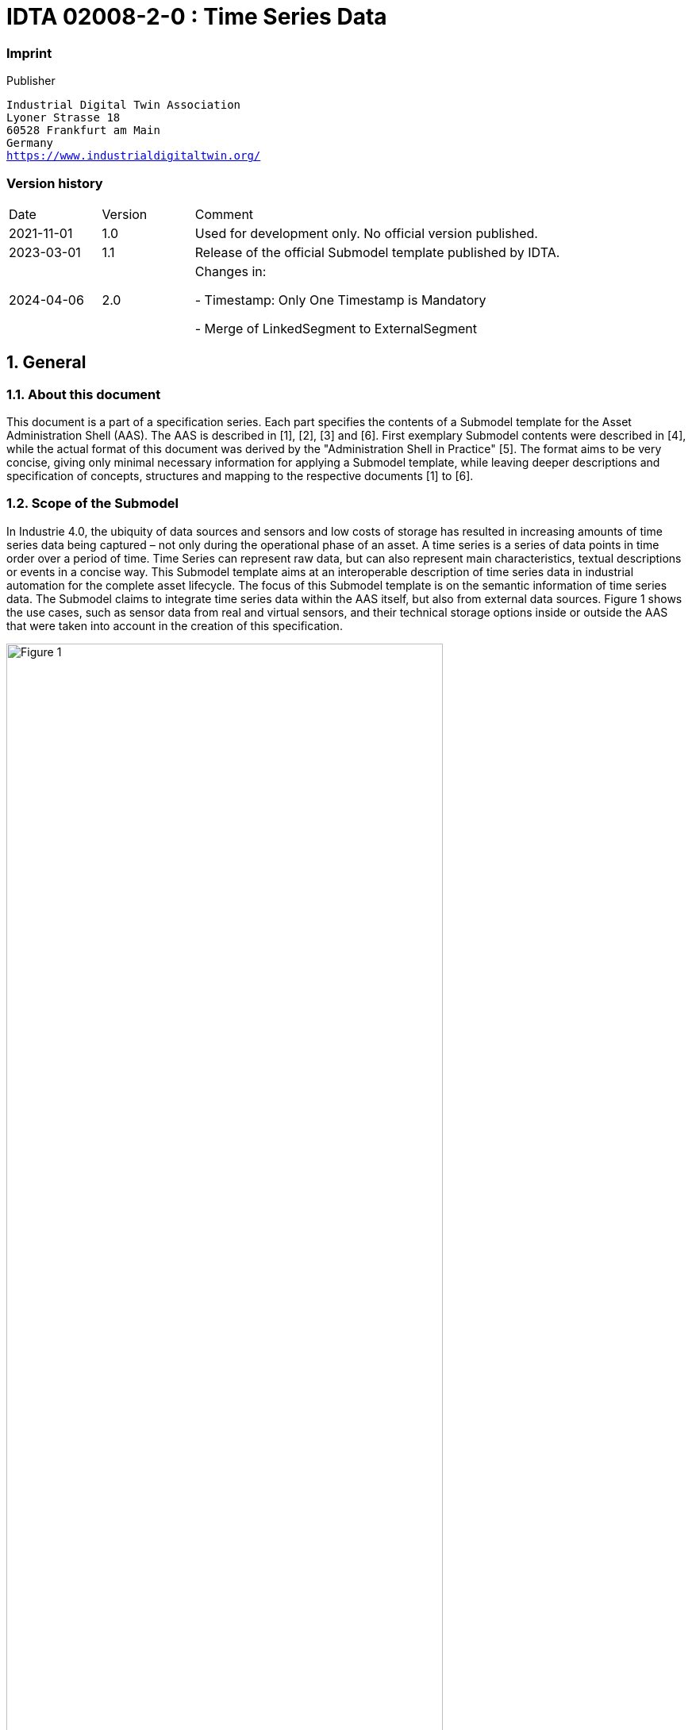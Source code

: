 

= IDTA 02008-2-0 : Time Series Data

=== Imprint 

Publisher
[verse]
____
Industrial Digital Twin Association
Lyoner Strasse 18
60528 Frankfurt am Main
Germany
https://www.industrialdigitaltwin.org/
____

=== Version history

[cols="1,1,4"]
|===

|Date
|Version
|Comment

|2021-11-01
|1.0
|Used for development only. No official version published.

|2023-03-01
|1.1
|Release of the official Submodel template published by IDTA.

|2024-04-06
|2.0
|Changes in:

- Timestamp: Only One Timestamp is Mandatory

- Merge of LinkedSegment to ExternalSegment

|===

:sectnums:

:toclevels: 3

:xrefstyle: short

<<<
toc::[]
<<<

== General


=== About this document
This document is a part of a specification series. Each part specifies the contents of a Submodel template for the Asset Administration Shell (AAS). 
The AAS is described in [1], [2], [3] and [6]. First exemplary Submodel contents were described in [4], while the actual format of this document was derived by the "Administration Shell in Practice" [5]. 
The format aims to be very concise, giving only minimal necessary information for applying a Submodel template, while leaving deeper descriptions and specification of concepts, structures and mapping to the respective documents [1] to [6].

=== Scope of the Submodel
In Industrie 4.0, the ubiquity of data sources and sensors and low costs of storage has resulted in increasing amounts of time series data being captured – not only during the operational phase of an asset. A time series is a series of data points in time order over a period of time. Time Series can represent raw data, but can also represent main characteristics, textual descriptions or events in a concise way. This Submodel template aims at an interoperable description of time series data in industrial automation for the complete asset lifecycle. The focus of this Submodel template is on the semantic information of time series data. The Submodel claims to integrate time series data within the AAS itself, but also from external data sources. Figure 1 shows the use cases, such as sensor data from real and virtual sensors, and their technical storage options inside or outside the AAS that were taken into account in the creation of this specification. 

image::Figure_1.png[id="Figure_1", width="80.0%",title="Scope and use cases for time series data"]


=== Relevant standards for the Submodel template
- ISO 8601 “Data elements and interchange formats – Information interchange – Representation of dates and times” was integrated for definition of time scales and time stamps
- JSON Time Series Format [7] was considered to add structure and metadata.
- ECLASS & IEC CDD was included to use semantic IDs for properties and qualifiers.
- ISO/IEC 18014-1:2008 Information technology -- Security techniques -- Time-stamping services is referenced to make a boundary with this specification regarding the time synchronization of various data sources.
- IEEE/IEC 61588-2021“Precision Clock Synchronization Protocol for Networked Measurement and Control Systems” [8] is referenced to make a boundary with this specification regarding the time synchronization of various data sources.
- OPC Foundation: OPC Unified Architecture Part 11“Historical Access” has been considered to provide the outlook on the methods for querying time series.


=== Use cases and requirements
In creating this specification, the following use cases were contributed by participants. 
General requirements were derived from the use cases and design decisions were made.


==== Time series data with passive AAS and passive Assets
The cold chain of an adhesive must be maintained from production to consumption. For this purpose, multiple distributed sensors monitor the ambient temperature and store this data in the AAS of the adhesive. 
Regardless of whether the data is synchronized continuously or at specific time intervals, a consistent time series for the asset is available throughout the entire lifecycle and across different stakeholders. For this use case a passive AAS whithout computing capacity is sufficient.


image::Figure_2.png[id="Figure_2", width="80.0%",title="Use case of time series data along the value chain of an adhesive"]


==== Time Series Data within the engineering phase of an Asset
In the design of power drive systems, information on the motion sequence is exchanged between different partners. User defined timestamps (for instance acceleration time in seconds) are usually used to describe motion sequences. The following example shows a motion sequence of a rotary table in a sizing tool during the engineering phase of a machine.

image::Figure_3.png[id="Figure_3", width="80.0%",title="Use case of time series data in engineering – Motion Profiles"]


==== Time Series Data during usage phase – smart Sensor
This example gives an overview of how sensor telemetry data is stored in a file (e. g.CSV or BLOB in JSON Encoding). In this example a temperature Sensor and a 3-axis acceleration sensor was used to record a period of 5 seconds.

Note - In the example data set, an ISO 8601-compliant timestamp ending with "Z" was selected to indicate that the time is given in Coordinated Universal Time (UTC). Without "Z", this normally means that the time is given in a specific time zone, e.g. "2024-04-09T12:30:00+02:00" (for the time zone UTC+02:00).

.Use case of time series data during usage - smart Sensor
[cols="1,2,2,3,3,3"]
|===
|Index 
|timestamp 
|Temperature (°C) 
|RMS of Acceleration x-axis (m/s2) 
|RMS of Acceleration y-axis (m/s2) 
|RMS of Acceleration z-axis (m/s2)
|0 |2020-01-22T16:38:09Z |23.400 |0.60 |0.65 |0.90
|1
|2020-01-22T16:38:10Z
|23.415
|0.61
|0.80
|1.00
|2
|2020-01-22T16:38:11Z
|23.420
|0.62
|0.85
|0.90
|3
|2020-01-22T16:38:12Z
|23.405
|1.60
|5.00
|1.25
|4
|2020-01-22T16:38:13Z
|23.405
|5.65
|6.15
|1.20
|5
|2020-01-22T16:38:14Z
|23.390
|6.00
|6.50
|2.05
|===

== Submodel Template Time Series Data

=== Approach

This Submodel represents an approach for the semantic description of time series along the entire asset life cycle in the AAS. Since there are many optimized database systems for time series data, this specification defines the integration of external data sources, as well as the storage of time series in the AAS itself. Furthermore, operations are specified with which time series data can be queried and inserted.

*Time Series Data throughout the asset lifecycle*

The Time Series Data Submodel can cover different phases of a product life cycle. As shown in Figure 4, the usage of Time Series Data Submodel starts during the Engineering Phases (Development of a type). During this phase, the Template of Time Series Data Submodel is created based on the Metadata of the corresponding product “type”. The focus of the Time Series Data Submodel, however, is after the product is instantiated and starts to store the record data that the product is generating. 
Note – an asset type can also have a Submodel-instance with type-related time series data containing segments and records, e. g. time series from simulations or calculations during the design phases.


image::Figure_4.png[id="Figure_4", width="100.0%",title="AAS Time Series Data Submodel within the product life cycle"]

==== Generic Structure of Time Series
A time series consists of data points in time order. Timestamped data is the most basic type of time series that associates values with points in time. An example of time series is shown in Table 2.


image::Figure_5.png[id="Figure_5", width="100.0%",title="Time series structure designations"]

A *timestamp* is used to assign a time to a data point or event. *Data points* (variables) can be measurement data, events, or even textual descriptions. *Segments* (subsequences) of a time series divide a time series into logical sections, which can be labelled and be described by further semantics. 
For an interoperable exchange of time series data *structure*, *timestamps*, *data points* and *operations* are defined in more detail in chapter 2.2. This specification focuses on these core elements of a time series. Depending on the application and technology used, the times series model should be extended by further properties and qualifier.


=== Definitions within the Submodel template specification

==== Notions of Time
A timestamp is used to assign various events and data to a unique point in time. The ISO 8601 standard can be used for an unambiguous and well-defined method of presenting date, time of day, date and time, time intervals and recurring time intervals. For a common interpretation of the timestamp, it is also indicated with its time scale. In contrast to these international specified time scales are relative time measurements - e.g., with a stopwatch - where the zero point can be arbitrary because of the mere measurement of a time difference. For these time series the ISO 8601 timestamp is not appropriate and user-defined time formats and values are used (see Figure 5).


image::Figure_6.png[id="Figure_6", width="100.0%",title=" Classification of time specifications"]

To describe the timeline of a custom time scale, the time unit such as hours, minutes, seconds, milliseconds, or microseconds must be determined. Due to the SI (Système International) base unit, seconds are the preferred time unit in this specification. In addition, it must be determined whether these are time points or durations. A time point is one point on the time axis, whereas duration describe the length of a time interval. Time intervals are limited by two points in time.
Usually and if not explicitly stated, time points refer to the starting point of the time scale, whereas time durations build on each other (see Figure 6). To clearly identify the measurement model (absolute or incremental), this can be done via a qualifier.
Note – data points (variables) of a measurement series can also be absolute or incremental.

image::Figure_7.png[id="Figure_7", width="100.0%",title=" Classification of time specifications"]

Based on these explanations, the requirement for the following AAS Submodel Elements were determined:

- *Time* <<Property>> with its corresponding semantic ID for eg. TAI, UTC or custom time scales:
* *UtcTime* <<ConceptDescription>>
* *Time* << ConceptDescription >> in seconds, due to the SI base unit
* *MeasurementModelQualifier* <<Qualifier>> with value list [absolute, incremental]

Note – Other timestamp formats and scales, such as Unix Time, Ephemeris Time (ET) or Barycentric Dynamical Time (TBD) can be defined as Concept Description with corresponding semantic IDs.

Note – A time series can contain several timestamps, for example a timestamp from the sensor and a timestamp from superior instances or in different timescales. Within the time series, there is only one primary timestamp with idShort "time".

*Data points and Segments*

*Data points* (variables) can be measurement data, events, or even textual descriptions. A data point has several values X~1~, X~2~, X~3~, X~n~ with correspondending units (e. g. °C, m/s2, rpm, V, A, …). Depending on the number of data points, a time series can have simple or complex structures (e. g. X~1~, Y~1~, Z~1~, X~2~, Y~2~, Z~2~, X~3~, Y~3~, Z~3~, X~n~, Y~n~, Z~n~,).

This specification does not define semantic IDs of time series variables. The semantic IDs of the data points depend on the measured variables and their applications and should be chosen accordingly. 

*Record IDs* - Within a time series timestamps and associated values are linked in a record via by an Identifier (ID). The record ID must be unique within a time series. For simple time series, the record ID could be handled like an index of integers and start with 0. For mass data and harmonizations from distributed data sources, the ID in the form of a GUID is more appropriate.

A time series *segment* is a subsequence of values from the variables within a time series. Different techniques for segmentation during data processing and analysis can be used. A segment has a name, a description, the number of records, a start time, and an end time. Other information such as the sampling rate, the sampling interval or additional user-defined properties may be contained. In addition, the status of a time series segment can be important for users, in the meaning that the segment is completed (status = completed) or is still subject to ongoing changes (status = in progress). For this requirement, a last updated property can also be set.

Note - Sampling rate refers to the number of samples per second. It is usually measured in hertz (Hz) and is often expressed as a frequency. For example, a sampling rate of 44.1 kHz means that 44,100 samples are taken per second. The sampling interval refers to the time between successive records. It is usually measured in seconds and is the inverse of the sampling rate. For example, if the sampling rate is 44.1 kHz, the sampling interval is approximately 22.68 microseconds (1/44100 seconds).

In practice, not every time series can be seamlessly integrated into the internal schema of the AAS time series SMT. This may be due to different data formats, storage requirements or the dynamics of the data source. To meet this challenge, the SMT offers the option of using an "external segment". These flexible structures make it possible to access data stored outside the primary data model, whether in external files or via third-party APIs.

External segments therefore act as bridges or references to external data sources that are not stored directly in the internal data model. They can be implemented in different ways, such as

- References to external files (e.g. CSV, JSON, XML),
- URLs to APIs that provide access to dynamic data sources,

This specification defines three types of time series segments (Internal, Linked and External), which can be used according to the requirements of the use cases. Table 1 provides an overview of these.

[title=" Types of time series segments",cols="1,2,2,2"]
|===
|
a| image::Figure_8_1.png[]
a| image::Figure_8_2.png[]
a| image::Figure_8_3.png[]
| |InternalSegment 
2+| ExternalSegment
|Description
|InternalSegments allow an I4.0 application (defined in [7]) to manage the Time Series Data structure and content directly in the AAS.
|API Endpoint allow an I4.0 application to read out the endpoint and query to an external system to manage time series without the AAS.
|File allow an I4.0 application to find a data or BLOB file within which time series data is stored.
|Suitable for 
a|
- Few data points
- handover of data points
- Permissions managed within the AAS
a|
* Brownfield integration
* Mass data
* Permissions managed in external system
* dynamic time series without continuous update of AAS
a|
* Brownfield integration
* Static time Series
* Handover of time Series
* Few accesses
|Implications
|dynamic time series require continuous updating of the AAS


|I4.0 application must be able to work with endpoint and query
Data semantics and payload separated from each other
|I4.0 application must be able to handle different file formats
Data semantics and payload separated from each other

|===
The metadata record contains all datapoint-properties of the time series in addition to the timestamp and is identical to the internal record. However, it does not contain any property values. To ensure the integrity and usability of time series data in external segments and their formats such as external data files (e.g. CSV, Excelö) or structured data formats from APIs (e.g. JSON, XML), it is crucial that the records and properties defined in the metadata match the column headings in data files or the key values in JSON objects exactly.

*Qualifier* (e. g. from ECLASS, IEC CDD or OPC UA) can be used to express further semantics in conjunction with a defined data element type or a defined data value. Therefore, Qualifier can be used in all those cases where existing definitions of data element types are not sufficiently specified.

Possible relevant qualifiers for time series data are:

- ValueQualityQualifier (IEC CDD 0112/2///61360_4#ADA350) [good, bad, uncertain]: The quality of the data values can be of value in a time series analysis. This allows bad data values to be omitted from aggregations or calculations.	
- ValueOriginQualifier (IEC CDD 0112/2///61360_4#AAF582) [calculated, estimated, measured, set]: Information about the type of data collection or generation for the value provided. 
- ValueProcessingQualifier (IEC CDD 0112/2///61360_4#AAF583#002) [arithmetic mean, median, root mean square, …]: Information about the method of preprocessing the value provided.
- MeasurementModelQualifier (defined in this Submodel specification) [absolute, incremental]: Information about whether there is an absolute measurement, or whether the value is to be seen as additive to the previous measurement.

Note - The scope of a qualifier depends on its application. For example, the ValueOriginQualifier can be applied to a single data element, to an entire record, or to the data element in the metadata collection.


==== AAS Modelling of Time Series
The preceding considerations and definitions are applied to the Time Series Submodel in Figure 8.

image::Figure_8.jpg[id="Figure_8", width="100.0%",title="Time Series Data UML Diagram"]


image::Figure_9.png[id="Figure_9", width="100.0%",title="Time Series Data UML Diagram"]

*The metadata record* contains all datapoint-properties of the time series in addition to
the timestamp and is identical to the internal record. However, it does not contain any property values. To
ensure the integrity and usability of time series data in external segments and their formats such as external
data files (e.g. CSV, Excel) or structured data formats from APIs (e.g. JSON, XML), it is crucial that the
records and properties defined in the metadata match the column headings in data files or the key values in
JSON objects exactly.

*Qualifiers* (e.g. from ECLASS, IEC CDD or OPC UA) can be used to express further semantics in
conjunction With a defined data element type or a defined data value. Therefore, Qualifier can be used in all
those cases where existing definitions of data element types are not sufficiently specified.

Possible relevant qualifiers for time series data are:

- ValueQualityQualifier (IEC CDD 0112/2///61360_4#ADA350) [good, Bad, uncertain]: The quality of the data values can be of value in a time series analysis. This allows bad data values to be omitted from aggregations or calculations.
- ValueOriginQualifier (IEC CDD 0112/2///61360_4#AAF582) [calculated, estimated, measured, set]: Information about the type of data collection or generation for the value provided.
- ValueProcessingQualifier (IEC CDD 0112/2///61360_4#AAF583#002) [arithmetic mean, median, root mean square, ...l: Information about the method of preprocessing the value provided.
- MeasurementModelQualifier (defined in this Submodel specification) [absolute, incremental]: Information

=== Relevant information

// Table generated from [Submodel, www.example.com/ids/sm/7485_0121_2042_6700],[SubmodelElementCollection, Section_2_Approaches],[SubmodelElementCollection, Section_2_3_Submodel_Template_of_Time_Series_Data],[ReferenceElement, Table_Submodel]



[width="100%", id="Table_Submodel", title="Table for elements of Submodel itself", cols="15%,55%,15%,15%"]
|===
s|{set:cellbgcolor:#0029cc} [white]#idShort:#
3+s|{set:cellbgcolor:#eeeeee}TimeSeries 

s|{set:cellbgcolor:#0029cc} [white]#Class:#
3+|{set:cellbgcolor:#eeeeee}Submodel 

s|{set:cellbgcolor:#0029cc} [white]#semanticId:#
3+|{set:cellbgcolor:#eeeeee}https://admin-shell.io/idta/TimeSeries/2/0 

s|{set:cellbgcolor:#0029cc} [white]#Parent:#
3+|{set:cellbgcolor:#eeeeee}- 

s|{set:cellbgcolor:#0029cc} [white]#Explanation:#
3+|{set:cellbgcolor:#eeeeee}Contains time series data and references to time series data to discover and semantically describe them along the asset lifecycle. 

s|{set:cellbgcolor:#0029cc} [white]#Element details:#
3+|{set:cellbgcolor:#eeeeee}- 

|{set:cellbgcolor:#0029cc} [white]#[SME type] +
 +
idShort#
| [white]#semanticId +
 +
Description@en#
| [white]#[valueType] +
 +
example#
| [white]#card.#



|{set:cellbgcolor:#eeeeee}[SMC]  +
 +
Metadata
|https://admin-shell.io/idta/TimeSeries/Metadata/2/0  +
 +
A set of data describing and providing information about the time series 
|[]  +
 +
3 elements
|1



|[SMC]  +
 +
Segments
|https://admin-shell.io/idta/TimeSeries/Segments/2/0  +
 +
Contains segments of a time series 
|[]  +
 +
2 elements
|1



|===



Note – see 2.6 “Outlook on Time Series Operations – not normative yet” for further SMEs in TimeSeries Submodel

// Table generated from [Submodel, www.example.com/ids/sm/7485_0121_2042_6700],[SubmodelElementCollection, Section_2_Approaches],[SubmodelElementCollection, Section_2_3_Submodel_Template_of_Time_Series_Data],[ReferenceElement, Table_Specification_of_SMC_Metadata]



[width="100%", id="Table_Specification_of_SMC_Metadata", title="Specification of SMC Metadata", cols="15%,55%,15%,15%"]
|===
s|{set:cellbgcolor:#0029cc} [white]#idShort:#
3+s|{set:cellbgcolor:#eeeeee}Metadata 

s|{set:cellbgcolor:#0029cc} [white]#Class:#
3+|{set:cellbgcolor:#eeeeee}SubmodelElementCollection 

s|{set:cellbgcolor:#0029cc} [white]#semanticId:#
3+|{set:cellbgcolor:#eeeeee}https://admin-shell.io/idta/TimeSeries/Metadata/2/0 

s|{set:cellbgcolor:#0029cc} [white]#Parent:#
3+|{set:cellbgcolor:#eeeeee}TimeSeries 

s|{set:cellbgcolor:#0029cc} [white]#Explanation:#
3+|{set:cellbgcolor:#eeeeee} 

s|{set:cellbgcolor:#0029cc} [white]#Element details:#
3+|{set:cellbgcolor:#eeeeee}- 

|{set:cellbgcolor:#0029cc} [white]#[SME type] +
 +
idShort#
| [white]#semanticId +
 +
Description@en#
| [white]#[valueType] +
 +
example#
| [white]#card.#



|{set:cellbgcolor:#eeeeee}[MLP]  +
 +
Name
|https://admin-shell.io/idta/TimeSeries/Metadata/Name/2/0  +
 +
Meaningful name for labeling 
|[]  +
 +

|1



|[MLP]  +
 +
Description
|https://admin-shell.io/idta/TimeSeries/Metadata/Description/2/0  +
 +
Short description of the time series 
|[]  +
 +

|0..1



|[SMC]  +
 +
Record
|https://admin-shell.io/idta/TimeSeries/Record/2/0  +
 +
A time series record is unique by its ID within the time series and contains the timestamps and variable values referenced to the ID. Similar to a row in a table 
|[]  +
 +
5 elements
|1



|===




// Table generated from [Submodel, www.example.com/ids/sm/7485_0121_2042_6700],[SubmodelElementCollection, Section_2_Approaches],[SubmodelElementCollection, Section_2_3_Submodel_Template_of_Time_Series_Data],[ReferenceElement, Table_Specification_of_SMC_Record]



[width="100%", id="Table_Specification_of_SMC_Record", title="Specification of SMC Record", cols="15%,55%,15%,15%"]
|===
s|{set:cellbgcolor:#0029cc} [white]#idShort:#
3+s|{set:cellbgcolor:#eeeeee}Record 

s|{set:cellbgcolor:#0029cc} [white]#Class:#
3+|{set:cellbgcolor:#eeeeee}SubmodelElementCollection 

s|{set:cellbgcolor:#0029cc} [white]#semanticId:#
3+|{set:cellbgcolor:#eeeeee}https://admin-shell.io/idta/TimeSeries/Record/2/0 

s|{set:cellbgcolor:#0029cc} [white]#Parent:#
3+|{set:cellbgcolor:#eeeeee}Metadata 

s|{set:cellbgcolor:#0029cc} [white]#Explanation:#
3+|{set:cellbgcolor:#eeeeee} 

s|{set:cellbgcolor:#0029cc} [white]#Element details:#
3+|{set:cellbgcolor:#eeeeee}- 

|{set:cellbgcolor:#0029cc} [white]#[SME type] +
 +
idShort#
| [white]#semanticId +
 +
Description@en#
| [white]#[valueType] +
 +
example#
| [white]#card.#



|{set:cellbgcolor:#eeeeee}[Prop]  +
 +
Time
|https://admin-shell.io/idta/TimeSeries/RelativePointInTime/2/0  +
 +
Point of Time in seconds. Time points refer to the start time of the time series segment. 
|[Long]  +
 +

|1



|[Prop]  +
 +
AnyFurtherTimeStamp
|  +
 +
 
|[String]  +
 +

|



|[Prop]  +
 +
sampleAccelerationX
|https://sample.com/AccelerationX/2/0  +
 +
 
|[Long]  +
 +

|0..1



|[Prop]  +
 +
sampleAccelerationY
|https://sample.com/AccelerationY/2/0  +
 +
 
|[Long]  +
 +

|0..1



|[Prop]  +
 +
sampleAccelerationZ
|https://sample.com/AccelerationZ/2/0  +
 +
 
|[Long]  +
 +

|0..1



|===




// Table generated from [Submodel, www.example.com/ids/sm/7485_0121_2042_6700],[SubmodelElementCollection, Section_2_Approaches],[SubmodelElementCollection, Section_2_3_Submodel_Template_of_Time_Series_Data],[ReferenceElement, Table_Specification_of_SMC_Segments]



[width="100%", id="Table_Specification_of_SMC_Segments", title="Specification of SMC Segments", cols="15%,55%,15%,15%"]
|===
s|{set:cellbgcolor:#0029cc} [white]#idShort:#
3+s|{set:cellbgcolor:#eeeeee}Segments 

s|{set:cellbgcolor:#0029cc} [white]#Class:#
3+|{set:cellbgcolor:#eeeeee}SubmodelElementCollection 

s|{set:cellbgcolor:#0029cc} [white]#semanticId:#
3+|{set:cellbgcolor:#eeeeee}https://admin-shell.io/idta/TimeSeries/Segments/2/0 

s|{set:cellbgcolor:#0029cc} [white]#Parent:#
3+|{set:cellbgcolor:#eeeeee}TimeSeries 

s|{set:cellbgcolor:#0029cc} [white]#Explanation:#
3+|{set:cellbgcolor:#eeeeee} 

s|{set:cellbgcolor:#0029cc} [white]#Element details:#
3+|{set:cellbgcolor:#eeeeee}- 

|{set:cellbgcolor:#0029cc} [white]#[SME type] +
 +
idShort#
| [white]#semanticId +
 +
Description@en#
| [white]#[valueType] +
 +
example#
| [white]#card.#



|{set:cellbgcolor:#eeeeee}[SMC]  +
 +
ExternalSegment
|https://admin-shell.io/idta/TimeSeries/Segments/ExternalSegment/2/0  +
 +
Reference to a file of data points in sequential order over a period of time 
|[]  +
 +
14 elements
|0..*



|[SMC]  +
 +
InternalSegment
|https://admin-shell.io/idta/TimeSeries/Segments/InternalSegment/2/0  +
 +
Grouped sequence of data points in successive order over a specified period of time 
|[]  +
 +
11 elements
|0..*



|===




// Table generated from [Submodel, www.example.com/ids/sm/7485_0121_2042_6700],[SubmodelElementCollection, Section_2_Approaches],[SubmodelElementCollection, Section_2_3_Submodel_Template_of_Time_Series_Data],[ReferenceElement, Table_Specification_of_SMC_Internal_Segment]



[width="100%", id="Table_Specification_of_SMC_Internal_Segment", title="Specification of SMC InternalSegment", cols="15%,55%,15%,15%"]
|===
s|{set:cellbgcolor:#0029cc} [white]#idShort:#
3+s|{set:cellbgcolor:#eeeeee}InternalSegment 

s|{set:cellbgcolor:#0029cc} [white]#Class:#
3+|{set:cellbgcolor:#eeeeee}SubmodelElementCollection 

s|{set:cellbgcolor:#0029cc} [white]#semanticId:#
3+|{set:cellbgcolor:#eeeeee}https://admin-shell.io/idta/TimeSeries/Segments/InternalSegment/2/0 

s|{set:cellbgcolor:#0029cc} [white]#Parent:#
3+|{set:cellbgcolor:#eeeeee}Segments 

s|{set:cellbgcolor:#0029cc} [white]#Explanation:#
3+|{set:cellbgcolor:#eeeeee} 

s|{set:cellbgcolor:#0029cc} [white]#Element details:#
3+|{set:cellbgcolor:#eeeeee}- 

|{set:cellbgcolor:#0029cc} [white]#[SME type] +
 +
idShort#
| [white]#semanticId +
 +
Description@en#
| [white]#[valueType] +
 +
example#
| [white]#card.#



|{set:cellbgcolor:#eeeeee}[MLP]  +
 +
Name
|https://admin-shell.io/idta/TimeSeries/Segment/Name/2/0  +
 +
Meaningful name for labeling. 
|[]  +
 +

|0..1



|[MLP]  +
 +
Description
|https://admin-shell.io/idta/TimeSeries/Segment/Description/2/0  +
 +
Short description of the time series segment. 
|[]  +
 +

|0..1



|[Prop]  +
 +
RecordCount
|https://admin-shell.io/idta/TimeSeries/Segment/RecordCount/2/0  +
 +
Indicates how many records are present in a segment. 
|[Long]  +
 +

|0..1



|[Prop]  +
 +
StartTime
|https://admin-shell.io/idta/TimeSeries/Segment/StartTime/2/0  +
 +
Contains the first recorded timestamp of the time series segment and thus represents the beginning of a time series. Time format and scale corresponds to that of the time series. 
|[String]  +
 +

|0..1



|[Prop]  +
 +
EndTime
|https://admin-shell.io/idta/TimeSeries/Segment/EndTime/2/0  +
 +
Contains the last recorded timestamp of the time series segment and thus represents the end of a time series. Time format and scale corresponds to that of the time series. 
|[String]  +
 +

|0..1



|[Prop]  +
 +
Duration
|https://admin-shell.io/idta/TimeSeries/Segment/Duration/2/0  +
 +
Period covered by the segment, represented according to ISO 8601 by the format P[n]Y[n]M[n]DT[n]H[n]M[n]S 
|[String]  +
 +

|0..1



|[Prop]  +
 +
SamplingInterval
|https://admin-shell.io/idta/TimeSeries/Segment/SamplingInterval/2/0  +
 +
The time period between two time series records (Length of cycle). 
|[Long]  +
 +

|0..1



|[Prop]  +
 +
SamplingRate
|https://admin-shell.io/idta/TimeSeries/Segment/SamplingRate/2/0  +
 +
Defines the number of samples per second for a regular time series in Hz. 
|[Long]  +
 +

|0..1



|[Prop]  +
 +
State
|https://admin-shell.io/idta/TimeSeries/Segment/State/2/0  +
 +
State of the time series related to its progress 
|[String]  +
 +

|0..1



|[Prop]  +
 +
LastUpdate
|https://admin-shell.io/idta/TimeSeries/Segment/LastUpdate/2/0  +
 +
Time of the last chance 
|[String]  +
 +

|0..1



|[SML]  +
 +
Records
|https://admin-shell.io/idta/TimeSeries/Records/2/0  +
 +
Group of data points in successive order over a specified period of time 
|[]  +
 +
0 elements
|



|===




// Table generated from [Submodel, www.example.com/ids/sm/7485_0121_2042_6700],[SubmodelElementCollection, Section_2_Approaches],[SubmodelElementCollection, Section_2_3_Submodel_Template_of_Time_Series_Data],[ReferenceElement, Table_Specification_of_SMC_External_Segment]



[width="100%", id="Table_Specification_of_SMC_External_Segment", title="Specification of SMC ExternalSegment", cols="15%,55%,15%,15%"]
|===
s|{set:cellbgcolor:#0029cc} [white]#idShort:#
3+s|{set:cellbgcolor:#eeeeee}ExternalSegment 

s|{set:cellbgcolor:#0029cc} [white]#Class:#
3+|{set:cellbgcolor:#eeeeee}SubmodelElementCollection 

s|{set:cellbgcolor:#0029cc} [white]#semanticId:#
3+|{set:cellbgcolor:#eeeeee}https://admin-shell.io/idta/TimeSeries/Segments/ExternalSegment/2/0 

s|{set:cellbgcolor:#0029cc} [white]#Parent:#
3+|{set:cellbgcolor:#eeeeee}Segments 

s|{set:cellbgcolor:#0029cc} [white]#Explanation:#
3+|{set:cellbgcolor:#eeeeee} 

s|{set:cellbgcolor:#0029cc} [white]#Element details:#
3+|{set:cellbgcolor:#eeeeee}- 

|{set:cellbgcolor:#0029cc} [white]#[SME type] +
 +
idShort#
| [white]#semanticId +
 +
Description@en#
| [white]#[valueType] +
 +
example#
| [white]#card.#



|{set:cellbgcolor:#eeeeee}[MLP]  +
 +
Name
|https://admin-shell.io/idta/TimeSeries/Segment/Name/2/0  +
 +
Meaningful name for labeling. 
|[]  +
 +

|0..1



|[MLP]  +
 +
Description
|https://admin-shell.io/idta/TimeSeries/Segment/Description/2/0  +
 +
Short description of the time series segment. 
|[]  +
 +

|0..1



|[Prop]  +
 +
RecordCount
|https://admin-shell.io/idta/TimeSeries/Segment/RecordCount/2/0  +
 +
Indicates how many records are present in a segment. 
|[Long]  +
 +

|0..1



|[Prop]  +
 +
StartTime
|https://admin-shell.io/idta/TimeSeries/Segment/StartTime/2/0  +
 +
Contains the first recorded timestamp of the time series segment and thus represents the beginning of a time series. Time format and scale corresponds to that of the time series. 
|[String]  +
 +

|0..1



|[Prop]  +
 +
EndTime
|https://admin-shell.io/idta/TimeSeries/Segment/EndTime/2/0   +
 +
 
|[String]  +
 +

|0..1



|[Prop]  +
 +
Duration
|https://admin-shell.io/idta/TimeSeries/Segment/Duration/2/0  +
 +
Period covered by the segment, represented according to ISO 8601 by the format P[n]Y[n]M[n]DT[n]H[n]M[n]S 
|[String]  +
 +

|0..1



|[Prop]  +
 +
SamplingInterval
|https://admin-shell.io/idta/TimeSeries/Segment/SamplingInterval/2/0  +
 +
The time period between two time series records (Length of cycle). 
|[Long]  +
 +

|0..1



|[Prop]  +
 +
SamplingRate
|https://admin-shell.io/idta/TimeSeries/Segment/SamplingRate/2/0  +
 +
Defines the number of samples per second for a regular time series in Hz. 
|[Long]  +
 +

|0..1



|[Prop]  +
 +
State
|https://admin-shell.io/idta/TimeSeries/Segment/State/2/0  +
 +
State of the time series related to its progress 
|[String]  +
 +

|0..1



|[Prop]  +
 +
LastUpdate
|https://admin-shell.io/idta/TimeSeries/Segment/LastUpdate/2/0  +
 +
Time of the last chance 
|[String]  +
 +

|0..1



|[File]  +
 +
File
|https://admin-shell.io/idta/TimeSeries/File/2/0  +
 +
Sequence of data points in sequential order over a period of time within a paged data file 
|[]  +
 +

|0..1



|[Prop]  +
 +
Endpoint
|https://admin-shell.io/idta/TimeSeries/Endpoint/2/0  +
 +
Specifies a location of a resource on an API server through which time series can be requested 
|[String]  +
 +

|0..1



|[Prop]  +
 +
Query
|https://admin-shell.io/idta/TimeSeries/Query/2/0  +
 +
generic query component to read time series data from an API 
|[String]  +
 +

|0..1



|[Blob]  +
 +
Blob
|  +
 +
 
|[]  +
 +
0 bytes
|0..1



|===




=== Example Timestamp definitions
[width="100%", title="Example Timestamp definitions", cols="15%,55%,30%"]
|===
s|{set:cellbgcolor:#eeeeee} [SME type] 001
s|semanticId = [idType]value
s|[valueType]
s|{set:cellbgcolor:#0029cc}idShort
s|Description@en
s|example
|
[{set:cellbgcolor:#ffffff}[Property]
UtcTime
|
[IRI] https://admin-shell.io/idta/TimeSeries/UtcTime/1/1
or [IRDI] 0112/2///61360_4#ADA387#001
preferredName @de: Zeitstempel UTC
preferredName @en: Timestamp UTC
definition @de: Zeitstempel nach ISO 8601 auf der Zeitskala der koordinierten Weltzeit (UTC).
definition@en: Timestamp according to ISO 8601 on the timescale ccordinated universal time (UTC).
|
[xs:dateTimeTIMESTSAMP]

2020-09-19T14:40:38.318
|
[Property]
TaiTime
|
[IRI] https://admin-shell.io/idta/TimeSeries/TaiTime/1/1
or [IRDI] 0112/2///61360_4#ADA386#001
preferredName @de: Zeitstempel TAI
preferredName @en: Timestamp TAI
definition @de: Zeitstempel nach ISO 8601 auf der Zeitskala internationale Atomzeit (TAI).
definition@en: Timestamp according to ISO 8601 on the timescale international atomic time (TAI).
|
[xs:dateTimeTIMESTSAMP]

2020-09-19T14:40:38.318
|
[Property]
RelativeTimePoint
|
[IRI] https://admin-shell.io/idta/TimeSeries/RelativeTimePoint/1/1
preferredName @de: Zeitstempel
preferredName @en: Timestamp
definition @de: Zeitpunktangabe in Sekunden. Zeitpunkte referenzieren auf die Startzeit des Zeitreihensegments.
definition@en: Point of Time in seconds. Time points refer to the start time of the time series segment.
|
[REAL_MEASURE]

5 s
| 
[Property]
RelativeTimeDuration
|
[IRI] [IRI] https://admin-shell.io/idta/TimeSeries/RelativeTimeDuration/1/1
or [IRDI] 0112/2///61360_4#AAE028#001
preferredName @de: Zeitdauer
preferredName @en: Timeduration
definition @de: Angabe der zeitlichen Dauer in Sekunden (Anzahl der Sekunden). Zeitdauern referenzieren auf den jeweils vorangegangenen Eintrag im Zeitreihensegment.
definition@en: Time duration specification in seconds (number of seconds). Time durations refer to the previous entry in the time series segment.
|
[REAL_MEASURE]

5 s
|===




=== Example qualifiers
[width="100%", title="Example Qualifiers", cols="15%,55%,30%"]
|===
s|{set:cellbgcolor:#0029cc} [white]#Qualifier/type#
s| [white]#Qualifier/semanticId#
s| [white]#Qualifier/value#
|
[{set:cellbgcolor:#ffffff}[Property]
ValueQualityQualifier
|
[IRDI] 0112/2///61360_4#ADA350
qualifier that specifies the quality of the value of a data element type
Notice - The quality of the data values can be of value in a time series analysis. This allows bad data values to be omitted from aggregations or calculations.
|
0112/2///61360_7#CTA052 - good 
0112/2///61360_7#CTA053 - bad 
0112/2///61360_7#CTA054 - uncertain 
0112/2///61360_7#CTA000 - others
|
ValueOriginQualifier
|
[IRDI] 0112/2///61360_4#AAF582
qualifier that specifies the type of data capturing or generation for the provided value
Notice - Information about the type of data collection or generation for the value provided.
|
0112/2///61360_7#CTA004 - calculated 
0112/2///61360_7#CTA005 - estimated 
0112/2///61360_7#CTA006 - measured 
0112/2///61360_7#CTA007 - set 
0112/2///61360_7#CTA000 - others
|
ValueProcessingQualifier
|
[IRDI] 0112/2///61360_4#AAF583#002qualifier that specifies a method of selecting or computing a representative value from more than one valueNotice - Information about the method of preprocessing the value provided.
|
0112/2///61360_7#CTA008 - arithmetic mean 
0112/2///61360_7#CTA009 - geometric mean 
0112/2///61360_7#CTA010 - harmonic mean 
0112/2///61360_7#CTA011 - median 
0112/2///61360_7#CTA012 - mode 
0112/2///61360_7#CTA013 - root mean square 
0112/2///61360_7#CTA014 - weighted arithmetic mean 
0112/2///61360_7#CTA015 - weighted geometric mean 
0112/2///61360_7#CTA000 - others
|
[Qualifier]
MeasurementModelQualifier
|
[IRI] https://admin-shell.io/idta/TimeSeries/Qualifier/MeasurementModel/1/1
qualifier that specifies whether there is an absolute measurement, or whether the value is to be seen as additive to the previous measurement
Notice - Information about whether there is an absolute measurement, or it must be considered additive.
|
https://admin-shell.io/idta/TimeSeries/Qualifier/MeasurementModel/Absolute/1/1 - absolute
https://admin-shell.io/idta/TimeSeries/Qualifier/MeasurementModel/Incremental/1/1 - incremental
|===

=== Outlook on Time Series Operations – not normative yet
The defined Submodel offers more flexibility due to the different modeling approaches for time series segments, but this can lead to limitations in interoperability. I4.0 applications (defined in [7]) that access time series data may have to deal with proprietary systems and data formats (Figure 9).

image::Figure_10.png[id="Figure_10", width="100.0%",title="Data access without operations"]

Asset Administration Shells and Submodels offer Operations to specify a generic way to describe functional interfaces. This allows implementations of the AAS/SM to provide, as in this case, convenience operations or additional business functionality. 

In our case we would like to simplify the identification of the data of interest:

* ReadSegments, ReadRecords provide access to physically existing data by filtering Segments / Records by time range. 
* DeriveSegment perform additional computation by rearranging / aggregating existing data to meet the use case needs.

Since Operations may operate in many Segments, we decided to model them directly on the entry point of the time series Submodel. This additionally simplifies access since no navigation to child elements is required. Implementations should hide the complexity of combining data from different source aka. Segment types (Internal, Linked, External).

This approach enables I4.0 applications to access Time Series Data interoperably, regardless of storage location and format. However, the mapping and access must be programmed in the AAS for this (see Figure 10).


image::Figure_11.png[id="Figure_11", width="100.0%",title="Data access with operations"]

[width="100%", id="Table_Submodel", title="Outlook on Submodel Template TimeSeries with Operations", cols="15%,55%,15%,15%"]
|===
s|{set:cellbgcolor:#0029cc} [white]#idShort:#
3+|{set:cellbgcolor:#eeeeee}TimeSeries 

s|{set:cellbgcolor:#0029cc} [white]#Class:#
3+|{set:cellbgcolor:#eeeeee} Submodel
s|{set:cellbgcolor:#0029cc} [white]#semanticId:#
3+|{set:cellbgcolor:#eeeeee} [IRI] https://admin-shell.io/idta/TimeSeries/1/1
s|{set:cellbgcolor:#0029cc} [white]#Parent:#
3+|{set:cellbgcolor:#eeeeee}

s|{set:cellbgcolor:#0029cc} [white]#Explanation:#
3+|{set:cellbgcolor:#eeeeee}@de: Enthält Zeitreihendaten und Referenzen auf Zeitreihendaten, um diese entlang des Asset Lebenszyklus aufzufinden und semantisch zu beschreiben.

@en: Contains time series data and references to time series data to discover and semantically describe them along the asset lifecycle.
s|{set:cellbgcolor:#bfbfbf} [blue]#[SME type]#
s|{set:cellbgcolor:#bfbfbf} [blue]#semanticId = [idType]value#
s|{set:cellbgcolor:#bfbfbf} [blue]#[valueType]#
s|{set:cellbgcolor:#bfbfbf} [blue]#card.#

s|{set:cellbgcolor:#0029cc} [white]#idShort#
s|{set:cellbgcolor:#0029cc} [white]#Description@en#
s|{set:cellbgcolor:#0029cc} [white]#example#
s|{set:cellbgcolor:#0029cc} 
s|[white]#[SMC]
Metadata#
|{set:cellbgcolor:#eeeeee}[IRI] https://admin-shell.io/idta/TimeSeries/Metadata/1/1
preferredName @de: Zeitreihen Metadaten

preferredName @en: time series metadata

definition @de: Eine Reihe von Daten, welche die Zeitreihe beschreiben und über sie Auskunft geben

definition @en: A set of data describing and providing information about the time series
|n/a
|1
s|{set:cellbgcolor:#0029cc} [white]#[SMC]
Segments#
|{set:cellbgcolor:#eeeeee}[IRI] https://admin-shell.io/idta/TimeSeries/Segments/1/1
preferredName @de: Zeitreihensegmente

preferredName @en: time series segments

definition @de: Enthält Segmente einer Zeitreihe

definition @en: Contains segments of a time series
|n/a
|1
s|{set:cellbgcolor:#0029cc} [white]#[Opr]
DeriveSegments#
|{set:cellbgcolor:#eeeeee}[IRI] https://admin-shell.io/idta/TimeSeries/DeriveSegments/1/1

Computes a Segment containig all the Records from all Segments of the given timespan. Optionally, the Records can be aggregated in different ways to reduce the amount of data.
|n/a
|0..1
s|{set:cellbgcolor:#0029cc} [white]#[Opr]
ReadRecords#
|{set:cellbgcolor:#eeeeee}[IRI] https://admin-shell.io/idta/TimeSeries/ReadRecords/1/1
|n/a
|0..1
s|{set:cellbgcolor:#0029cc} [white]#[Opr]
ReadSegments#
|{set:cellbgcolor:#eeeeee}[IRI] https://admin-shell.io/idta/TimeSeries/ReadSegments/1/1
|n/a
|0..1
|===
[width="100%", id="Table_Submodel", title="Outlook on Submodel Template TimeSeries with Operations", cols="15%,55%,15%,15%"]
|===
s|{set:cellbgcolor:#0029cc} [white]#idShort:#
3+|{set:cellbgcolor:#eeeeee}DeriveSegment 

s|{set:cellbgcolor:#0029cc} [white]#Class:#
3+|{set:cellbgcolor:#eeeeee} Operation
s|{set:cellbgcolor:#0029cc} [white]#semanticId:#
3+|{set:cellbgcolor:#eeeeee} [IRI] https://admin-shell.io/idta/TimeSeries/DeriveSegment/1/1
s|{set:cellbgcolor:#0029cc} [white]#Parent:#
3+|{set:cellbgcolor:#eeeeee} Submodel TimeSeries

s|{set:cellbgcolor:#0029cc} [white]#Explanation:#
3+|{set:cellbgcolor:#eeeeee}@de: Berechnet ein Segment, das alle Datensätze aus allen Segmenten der angegebenen Zeitspanne enthält. Optional können die Datensätze auf verschiedene Arten aggregiert werden, um die Datenmenge zu reduzieren.

@en: Computes a Segment containig all the Records from all Segments of the given timespan. Optionally, the Records can be aggregated in different ways to reduce the amount of data.

s|{set:cellbgcolor:#bfbfbf} [blue]#[Variable kind / Variable value type]#
s|{set:cellbgcolor:#bfbfbf} [blue]#semanticId = [idType]value#
s|{set:cellbgcolor:#bfbfbf} [blue]#[valueType]#
s|{set:cellbgcolor:#bfbfbf} [blue]#card.#

s|{set:cellbgcolor:#0029cc} [white]#idShort#
s|{set:cellbgcolor:#0029cc} [white]#Description@en#
s|{set:cellbgcolor:#0029cc} [white]#example#
s|{set:cellbgcolor:#0029cc} 
s|[white]#[IN / Range]
Timespan#
|{set:cellbgcolor:#eeeeee}
[IRI] https://admin-shell.io/idta/TimeSeries/Timespan/1/1

preferredName @de: Zeitspanne

preferredName @en: Timespan

@de: Der valueType der übergebenen Zeitspanne muss mit dem valueType der Time Properties der Segemente übereinstimmen.

@en: The valueType of the given timespan must match the valueType of the time properties of the segments.

|n/a
|1
s|{set:cellbgcolor:#0029cc} [white]#[IN / Property]
SamplingInterval#
|{set:cellbgcolor:#eeeeee}
[IRI] https://admin-shell.io/idta/TimeSeries/Segment/SamplingInterval/1/1

Note: A different semantic ID is to be used to select the appropriate scale and format (eg. min, s, ms, Hz, …). 

preferredName @de: Abtastintervall

preferredName @en: Sampling Interval

definition @de: Der zeitliche Abstand zwischen zwei Datenpunkten (Länge eines Zyklus).

definition @en: The time period between two time series records (Length of cycle).

|long

5 Hz
|0..1
s|{set:cellbgcolor:#0029cc} [white]#[IN / Property]
AggregationMethod#

|{set:cellbgcolor:#eeeeee}
[IRI] https://admin-shell.io/idta/TimeSeries/AggregationMethod/1/1

@de: Methode zur Aggregation der Daten. Muss zusammen mit SampleInterval übergeben werden. 

@en: Method to aggregate data. Only valid in combination with SamplingInterval.

Value List:

- Max (Selects the largest data points)
- Min (Selects the smallest data points)
- Avg (Averages the data points)
- Sum (Adds the data points together)
- Count (The number of raw data points in the set)

Note – for documentation and further value lists see http://opentsdb.net/docs/build/html/user_guide/query/aggregators.html


|n/a
|0..1
s|{set:cellbgcolor:#0029cc} [white]#[OUT / SMC]
Segment#
|{set:cellbgcolor:#eeeeee}
[IRI] https://admin-shell.io/idta/TimeSeries/Segments/InternalSegment/1/1

Note – Record IDs must be unique across segments.
|n/a
|1
s|{set:cellbgcolor:#0029cc} [white]#[Opr]
|===
[width="100%", id="Table_Submodel", title="Outlook on Submodel Template TimeSeries with Operations", cols="15%,55%,15%,15%"]
|===
s|{set:cellbgcolor:#0029cc} [white]#idShort:#
3+|{set:cellbgcolor:#eeeeee}ReadRecords 

s|{set:cellbgcolor:#0029cc} [white]#Class:#
3+|{set:cellbgcolor:#eeeeee} Operation
s|{set:cellbgcolor:#0029cc} [white]#semanticId:#
3+|{set:cellbgcolor:#eeeeee} [IRI] https://admin-shell.io/idta/TimeSeries/ReadRecords/1/1
s|{set:cellbgcolor:#0029cc} [white]#Parent:#
3+|{set:cellbgcolor:#eeeeee}
Submodel TimeSeries
s|{set:cellbgcolor:#0029cc} [white]#Explanation:#
3+|{set:cellbgcolor:#eeeeee}
@de: Liefert alle Records über alle Segmente, die innerhalb der übergebenen Zeitspanne liegen. Etwaige Unterschiede bzgl. Abtastrate, Zeitintervallen, etc. werden nicht berücksichtigt.

@en: Returns all records of all segments that are within the given time span. Any differences in sampling rate, time intervals, etc. are not considered.

s|{set:cellbgcolor:#bfbfbf} [blue]#[Variable kind / Variable value type]#
s|{set:cellbgcolor:#bfbfbf} [blue]#semanticId = [idType]value#
s|{set:cellbgcolor:#bfbfbf} [blue]#[valueType]#
s|{set:cellbgcolor:#bfbfbf} [blue]#card.#

s|{set:cellbgcolor:#0029cc} [white]#idShort#
s|{set:cellbgcolor:#0029cc} [white]#Description@en#
s|{set:cellbgcolor:#0029cc} [white]#example#
s|{set:cellbgcolor:#0029cc} 
s|[white]#[IN / Range]
Timespan#
|{set:cellbgcolor:#eeeeee}
[IRI]
https://admin-shell.io/idta/TimeSeries/Timespan/1/1

preferredName @de: Zeitspanne

preferredName @en: Timespan

@de: Der valueType der übergebenen Zeitspanne muss mit dem valueType der Time Properties der Records übereinstimmen.

@en: The valueType of the given timespan must match the valueType of the time properties of the Records.

|n/a
|1
s|{set:cellbgcolor:#0029cc} [white]#[OUT]
Records#
|{set:cellbgcolor:#eeeeee}
[IRI] https://admin-shell.io/idta/TimeSeries/Records/1/1

@de: Records, die innerhalb der übergebenen Zeitspanne liegen.

@en: Segments that overlap with the passed period.

|n/a
|0..*
|===
[width="100%", id="Table_Submodel", title="Outlook on Submodel Template TimeSeries with Operations", cols="15%,55%,15%,15%"]
|===
s|{set:cellbgcolor:#0029cc} [white]#idShort:#
3+|{set:cellbgcolor:#eeeeee}ReadSegments 

s|{set:cellbgcolor:#0029cc} [white]#Class:#
3+|{set:cellbgcolor:#eeeeee} Operation
s|{set:cellbgcolor:#0029cc} [white]#semanticId:#
3+|{set:cellbgcolor:#eeeeee} [IRI] https://admin-shell.io/idta/TimeSeries/ReadSegments/1/1
s|{set:cellbgcolor:#0029cc} [white]#Parent:#
3+|{set:cellbgcolor:#eeeeee}
Submodel TimeSeries
s|{set:cellbgcolor:#0029cc} [white]#Explanation:#
3+|{set:cellbgcolor:#eeeeee}
@de: Liefert alle Segmente, deren Zeitspanne sich mit der übergebenen Periode überschneiden, ohne die enthaltenen Records zu filtern. Getroffene Segmente werden komplett zurückgegeben.

@en: Returns all segments whose timespan overlaps the given period without filtering the records contained. Hit segments are returned in full.

s|{set:cellbgcolor:#bfbfbf} [blue]#[Variable kind / Variable value type]#
s|{set:cellbgcolor:#bfbfbf} [blue]#semanticId = [idType]value#
s|{set:cellbgcolor:#bfbfbf} [blue]#[valueType]#
s|{set:cellbgcolor:#bfbfbf} [blue]#card.#

s|{set:cellbgcolor:#0029cc} [white]#idShort#
s|{set:cellbgcolor:#0029cc} [white]#Description@en#
s|{set:cellbgcolor:#0029cc} [white]#example#
s|{set:cellbgcolor:#0029cc} 
s|[white]#[IN / Range]
Timespan#
|{set:cellbgcolor:#eeeeee}
[IRI] https://admin-shell.io/idta/TimeSeries/Timespan/1/1

preferredName @de: Zeitspanne

preferredName @en: Timespan

@de: Der valueType der übergebenen Zeitspanne muss mit dem valueType der Time Properties der Segemente übereinstimmen.

@en: The valueType of the given timespan must match the valueType of the time properties of the Segments.

|n/a
|1
s|{set:cellbgcolor:#0029cc} [white]#[OUT / SMC]
Segments#
|{set:cellbgcolor:#eeeeee}
[IRI] https://admin-shell.io/idta/TimeSeries/Segments/1/1

preferredName @de: Segments

preferredName @en: Segments

@de: Enthält Segmente, die sich zumindest teilweise mit der übergebenen Periode überschneiden.

@en: Contains segments that at least partially overlap with the passed period.
|n/a
|0..*
|===
:sectnums!:

== Annex A.	Explanations on used table formats

=== 1. General

The used tables in this document try to outline information as concise as possible. They do not convey all information on Submodels and SubmodelElements. For this purpose, the definitive definitions are given by a separate file in form of an AASX file of the Submodel template and its elements.

=== 2. Tables on Submodels and SubmodelElements

For clarity and brevity, a set of rules is used for the tables for describing Submodels and SubmodelElements.

* The tables follow in principle the same conventions as in [5].
* The table heads abbreviate 'cardinality' with 'card'.
* The tables often place two informations in different rows of the same table cell. In this case, the first information is marked out by sharp brackets [] form the second information. A special case are the semanticIds, which are marked out by the format: (type)(local)[idType]value.
* The types of SubmodelElements are abbreviated:

[width="100%",cols="40%,60%",options="header"]
|===
|SME type |SubmodelElement type
|Property |Property
|MLP |MultiLanguageProperty
|Range |Range
|File |File
|Blob |Blob
|Ref |ReferenceElement
|Rel |RelationshipElement
|SMC |SubmodelElementCollection
|===

* If an idShort ends with '\__00__', this indicates a suffix of the respective length (here: 2) of decimal digits, in order to make the idShort unique. A different idShort might be choosen, as long as it is unique in the parent’s context.
* The Keys of semanticId in the main section feature only idType and value, such as: https://admin-shell.io/vdi/2770/1/0/DocumentId/Id. The attribute "type" (typically "ConceptDescription" and "(local)" or "GlobalReference") need to be set accordingly; see [6].
* If a table does not contain a column with "parent" heading, all represented attributes share the same parent. This parent is denoted in the head of the table.
* Multi-language strings are represented by the text value, followed by '@'-character and the ISO 639 language code: example@EN.
* The [valueType] is only given for Properties.




:sectnums!:

== Bibliography

[width="100%",cols="10%,90%", frame=none, grid=none]
|===

|[1] |“Recommendations for implementing the strategic initiative
INDUSTRIE 4.0”, acatech, April 2013. [Online]. Available
https://www.acatech.de/Publikation/recommendations-for-implementing-the-strategic-initiative-industrie-4-0-final-report-of-the-industrie-4-0-working-group/

|[2] |“Implementation Strategy Industrie 4.0: Report on the results of
the Industrie 4.0 Platform”; BITKOM e.V. / VDMA e.V., /ZVEI e.V., April
2015. [Online]. Available:
https://www.bitkom.org/noindex/Publikationen/2016/Sonstiges/Implementation-Strategy-Industrie-40/2016-01-Implementation-Strategy-Industrie40.pdf

|[3] |“The Structure of the Administration Shell: TRILATERAL
PERSPECTIVES from France, Italy and Germany”, March 2018, [Online].
Available:
https://www.plattform-i40.de/I40/Redaktion/EN/Downloads/Publikation/hm-2018-trilaterale-coop.html

|[4] |“Beispiele zur Verwaltungsschale der Industrie 4.0-Komponente –
Basisteil (German)”; ZVEI e.V., Whitepaper, November 2016. [Online].
Available:
https://www.zvei.org/presse-medien/publikationen/beispiele-zur-verwaltungsschale-der-industrie-40-komponente-basisteil/

|[5] |“Verwaltungsschale in der Praxis. Wie definiere ich Teilmodelle,
beispielhafte Teilmodelle und Interaktion zwischen Verwaltungsschalen
(in German)”, Version 1.0, April 2019, Plattform Industrie 4.0 in
Kooperation mit VDE GMA Fachausschuss 7.20, Federal Ministry for
Economic Affairs and Energy (BMWi), Available:
https://www.plattform-i40.de/PI40/Redaktion/DE/Downloads/Publikation/2019-verwaltungsschale-in-der-praxis.html

|[6] |IDTA 01001-3-0: “Specification of the Asset Administration Shell; Part 1 (Version 3.0)”, March 2023, [Online]. Available:
https://industrialdigitaltwin.org/wp-content/uploads/2023/06/IDTA-01001-3-0_SpecificationAssetAdministrationShell_Part1_Metamodel.pdf

|[7] |“Semantic interoperability: challenges in the digital
transformation age”; IEC, International Electronical Commission; 2019.
[Online]. Available:
https://basecamp.iec.ch/download/iec-white-paper-semantic-interoperability-challenges-in-the-digital-transformation-age-en/

|[8] |Common terms and abbreviations according to VDI FA 7.21 Wiki; Available: http://i40.iosb.fraunhofer.de/

|[9] |United States: US Code of Federal regulations, see https://www.ecfr.gov/current/title-22/chapter-I/subchapter-M/part-120/subpart-C/section-120.42

|===

